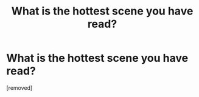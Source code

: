 #+TITLE: What is the hottest scene you have read?

* What is the hottest scene you have read?
:PROPERTIES:
:Score: 1
:DateUnix: 1527618857.0
:DateShort: 2018-May-29
:END:
[removed]

